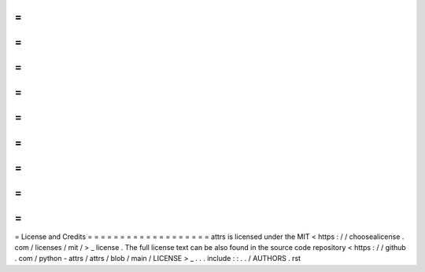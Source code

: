 =
=
=
=
=
=
=
=
=
=
=
=
=
=
=
=
=
=
=
License
and
Credits
=
=
=
=
=
=
=
=
=
=
=
=
=
=
=
=
=
=
=
attrs
is
licensed
under
the
MIT
<
https
:
/
/
choosealicense
.
com
/
licenses
/
mit
/
>
_
license
.
The
full
license
text
can
be
also
found
in
the
source
code
repository
<
https
:
/
/
github
.
com
/
python
-
attrs
/
attrs
/
blob
/
main
/
LICENSE
>
_
.
.
.
include
:
:
.
.
/
AUTHORS
.
rst
